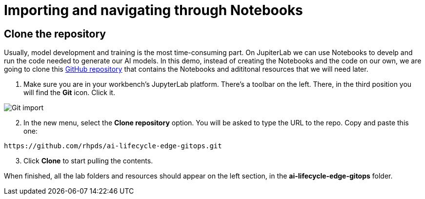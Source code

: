 = Importing and navigating through Notebooks

== Clone the repository

Usually, model development and training is the most time-consuming part. On JupiterLab we can use Notebooks to develp and run the code needed to generate our AI models. In this demo, instead of creating the Notebooks and the code on our own, we are going to clone this link:https://github.com/rhpds/ai-lifecycle-edge-gitops.git[GitHub repository] that contains the Notebooks and adititonal resources that we will need later.

. Make sure you are in your workbench's JupyterLab platform. There's a toolbar on the left. There, in the third position you will find the *Git* icon. Click it.

image::3-2_git-import.png[Git import]

[start=2]

. In the new menu, select the *Clone repository* option. You will be asked to type the URL to the repo. Copy and paste this one:

[.console-input]
[source,bash,subs="attributes"]
----
https://github.com/rhpds/ai-lifecycle-edge-gitops.git
----

[start=3]

. Click *Clone* to start pulling the contents.

When finished, all the lab folders and resources should appear on the left section, in the *ai-lifecycle-edge-gitops* folder.
